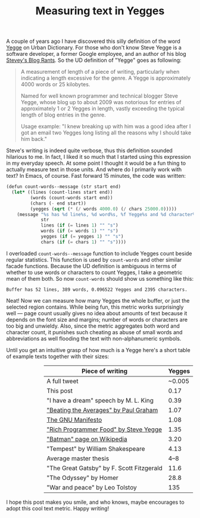 #+title: Measuring text in Yegges
#+tags: emacs fun
#+OPTIONS: toc:nil author:nil

A couple of years ago I have discovered this silly definition of the word [[http://www.urbandictionary.com/define.php?term%3DYegge][Yegge]]
on Urban Dictionary. For those who don't know Steve Yegge is a software
developer, a former Google employee, and an author of his blog [[http://steve-yegge.blogspot.no/][Stevey's Blog
Rants]]. So the UD definition of "Yegge" goes as following:

#+BEGIN_QUOTE
A measurement of length of a piece of writing, particularly when indicating a
length excessive for the genre. A Yegge is approximately 4000 words or 25
kilobytes.

Named for well known programmer and technical blogger Steve Yegge, whose blog up
to about 2009 was notorious for entries of approximately 1 or 2 Yegges in
length, vastly exceeding the typical length of blog entries in the genre.

Usage example: "I knew breaking up with him was a good idea after I got an email two Yegges
long listing all the reasons why I should take him back."
#+END_QUOTE

#+readmore

Steve's writing is indeed quite verbose, thus this definition sounded hilarious
to me. In fact, I liked it so much that I started using this expression in my
everyday speech. At some point I thought it would be a fun thing to actually
measure text in those units. And where do I primarily work with text? In Emacs,
of course. Fast forward 15 minutes, the code was written:

#+BEGIN_SRC scheme
(defun count-words--message (str start end)
  (let* ((lines (count-lines start end))
         (words (count-words start end))
         (chars (- end start))
         (yegges (sqrt (* (/ words 4000.0) (/ chars 25000.0)))))
    (message "%s has %d line%s, %d word%s, %f Yegge%s and %d character%s."
             str
             lines (if (= lines 1) "" "s")
             words (if (= words 1) "" "s")
             yegges (if (= yegges 1) "" "s")
             chars (if (= chars 1) "" "s"))))
#+END_SRC

I overloaded =count-words--message= function to include Yegges count beside
regular statistics. This function is used by =count-words= and other similar
facade functions. Because the UD definition is ambiguous in terms of whether to
use words or characters to count Yegges, I take a geometric mean of them both.
So now =count-words= should show us something like this:

#+BEGIN_SRC text
Buffer has 52 lines, 389 words, 0.096522 Yegges and 2395 characters.
#+END_SRC

Neat! Now we can measure how many Yegges the whole buffer, or just the selected
region contains. While being fun, this metric works surprisingly well --- page
count usually gives no idea about amounts of text because it depends on the font
size and margins; number of words or characters are too big and unwieldy. Also,
since the metric aggregates both word and character count, it punishes such
cheating as abuse of small words and abbreviations as well flooding the text
with non-alphanumeric symbols.

Until you get an intuitive grasp of how much is a Yegge here's a short table of
example texts together with their sizes:

#+ATTR_HTML: :class table table-stripped table-comparison :style margin-left:20%; margin-right:20%; :width 60%
| Piece of writing                          | Yegges |
|-------------------------------------------+--------|
| A full tweet                              | ~0.005 |
| This post                                 |   0.17 |
| "I have a dream" speech by M. L. King     |   0.39 |
| [[http://www.paulgraham.com/avg.html]["Beating the Averages" by Paul Graham]]     |   1.07 |
| [[http://www.gnu.org/gnu/manifesto.html][The GNU Manifesto]]                         |   1.08 |
| [[http://steve-yegge.blogspot.no/2007/06/rich-programmer-food.html]["Rich Programmer Food" by Steve Yegge]]     |   1.35 |
| [[http://en.wikipedia.org/wiki/Batman]["Batman" page on Wikipedia]]                |   3.20 |
| "Tempest" by William Shakespeare          |   4.13 |
| Average master thesis                     |   4--8 |
| "The Great Gatsby" by F. Scott Fitzgerald |   11.6 |
| "The Odyssey" by Homer                    |   28.8 |
| "War and peace" by Leo Tolstoy            |    135 |

I hope this post makes you smile, and who knows, maybe encourages to adopt this
cool text metric. Happy writing!
